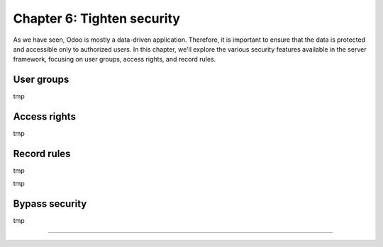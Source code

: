 ===========================
Chapter 6: Tighten security
===========================

As we have seen, Odoo is mostly a data-driven application. Therefore, it is important to ensure that
the data is protected and accessible only to authorized users. In this chapter, we'll explore the
various security features available in the server framework, focusing on user groups, access rights,
and record rules.

.. _tutorials/server_framework_101/user_groups:

User groups
===========

.. todo: rename section

tmp

.. todo: explain that groups are used to link users with access rights for convenience. that is
         because it's easier to assign a group to a user than to assign access rights to every new user

.. example::
   tmp

.. todo: note: By convention, all security-related data files are placed inside the module's :file:`security/` directory.

.. exercise::
   tmp

.. todo: create a group for real estate agents and one for managers; manager implies agent
.. todo: create a new user with only agent group (tip: logout or use a private window)
.. todo: restrict field access with groups= (only managers can change the type)

.. _tutorials/server_framework_101/access_rights:

Access rights
=============

.. todo: rename section

tmp

.. todo: Reference the basic access rights created in chapter 2

.. exercise::
   tmp

.. todo: prevent users who are not real estate agents to access the application and its records
.. todo: only managers can create and delete properties
.. todo: restrict who can manage property types and tags (agents can read)

.. _tutorials/server_framework_101/record_rules:

Record rules
============

.. todo: rename section

tmp

.. example::

tmp

.. todo: note: the rule is not global (ref below)

.. exercise::
   tmp

.. todo: real estate agents can only manage (create/write/unlink) properties they are assigned to or that are not assigned
.. todo: real estate managers can manage all properties

.. _tutorials/server_framework_101/bypass_security:

Bypass security
===============

tmp

.. todo: sudo

.. exercise::
   tmp

----

.. todo: add incentive for next chapter
